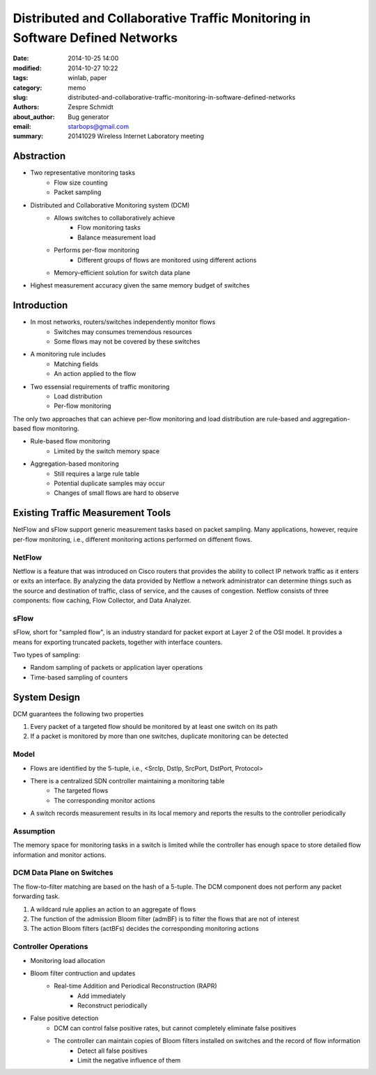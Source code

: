 ===============================================================================
 Distributed and Collaborative Traffic Monitoring in Software Defined Networks
===============================================================================

:date: 2014-10-25 14:00
:modified: 2014-10-27 10:22
:tags: winlab, paper
:category: memo
:slug: distributed-and-collaborative-traffic-monitoring-in-software-defined-networks
:authors: Zespre Schmidt
:about_author: Bug generator
:email: starbops@gmail.com
:summary: 20141029 Wireless Internet Laboratory meeting

Abstraction
===========

- Two representative monitoring tasks
    - Flow size counting
    - Packet sampling

- Distributed and Collaborative Monitoring system (DCM)
    - Allows switches to collaboratively achieve
        - Flow monitoring tasks
        - Balance measurement load
    - Performs per-flow monitoring
        - Different groups of flows are monitored using different actions
    - Memory-efficient solution for switch data plane

- Highest measurement accuracy given the same memory budget of switches

Introduction
============

- In most networks, routers/switches independently monitor flows
    - Switches may consumes tremendous resources
    - Some flows may not be covered by these switches

- A monitoring rule includes
    - Matching fields
    - An action applied to the flow

- Two essensial requirements of traffic monitoring
    - Load distribution
    - Per-flow monitoring

The only two approaches that can achieve per-flow monitoring and load
distribution are rule-based and aggregation-based flow monitoring.

- Rule-based flow monitoring
    - Limited by the switch memory space
- Aggregation-based monitoring
    - Still requires a large rule table
    - Potential duplicate samples may occur
    - Changes of small flows are hard to observe


Existing Traffic Measurement Tools
==================================

NetFlow and sFlow support generic measurement tasks based on packet sampling.
Many applications, however, require per-flow monitoring, i.e., different
monitoring actions performed on diffenent flows.

NetFlow
-------

Netflow is a feature that was introduced on Cisco routers that provides the
ability to collect IP network traffic as it enters or exits an interface. By
analyzing the data provided by Netflow a network administrator can determine
things such as the source and destination of traffic, class of service, and the
causes of congestion. Netflow consists of three components: flow caching, Flow
Collector, and Data Analyzer.

sFlow
-----

sFlow, short for "sampled flow", is an industry standard for packet export at
Layer 2 of the OSI model. It provides a means for exporting truncated packets,
together with interface counters.

Two types of sampling:

- Random sampling of packets or application layer operations
- Time-based sampling of counters

System Design
=============

DCM guarantees the following two properties

1. Every packet of a targeted flow should be monitored by at least one switch
   on its path
2. If a packet is monitored by more than one switches, duplicate monitoring can
   be detected

Model
-----

- Flows are identified by the 5-tuple, i.e., <SrcIp, DstIp, SrcPort, DstPort,
  Protocol>
- There is a centralized SDN controller maintaining a monitoring table
    - The targeted flows
    - The corresponding monitor actions
- A switch records measurement results in its local memory and reports the
  results to the controller periodically

Assumption
----------

The memory space for monitoring tasks in a switch is limited while the
controller has enough space to store detailed flow information and monitor
actions.

DCM Data Plane on Switches
--------------------------

The flow-to-filter matching are based on the hash of a 5-tuple. The DCM
component does not perform any packet forwarding task.

1. A wildcard rule applies an action to an aggregate of flows
2. The function of the admission Bloom filter (admBF) is to filter the flows
   that are not of interest
3. The action Bloom filters (actBFs) decides the corresponding monitoring
   actions

Controller Operations
---------------------

- Monitoring load allocation
- Bloom filter contruction and updates
    - Real-time Addition and Periodical Reconstruction (RAPR)
        - Add immediately
        - Reconstruct periodically
- False positive detection
    - DCM can control false positive rates, but cannot completely eliminate
      false positives
    - The controller can maintain copies of Bloom filters installed on switches and the record of flow information
        - Detect all false positives
        - Limit the negative influence of them
